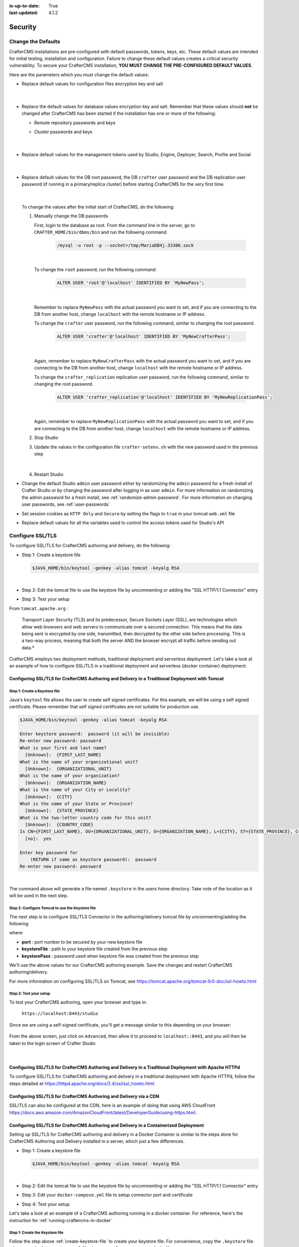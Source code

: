 :is-up-to-date: True
:last-updated: 4.1.2

.. index:: Security, SAML, LDAP, Header-based, Headers-based, Headers Based, Authentication, Password, SSL, TLS, HTTPS, Secrets, Managing Secrets, External Secrets, Internal Secrets, Encryption, Encrypting Text in a Configuration File

.. _system-admin-security:

========
Security
========
.. _change-the-defaults:

-------------------
Change the Defaults
-------------------
CrafterCMS installations are pre-configured with default passwords, tokens, keys, etc. These default values are intended
for initial testing, installation and configuration. Failure to change these default values creates a critical security
vulnerability. To secure your CrafterCMS installation, **YOU MUST CHANGE THE PRE-CONFIGURED DEFAULT VALUES**.

Here are the parameters which you must change the default values:

* Replace default values for configuration files encryption key and salt

     .. code-block:: sh
        :caption: *CRAFTER_HOME/bin/crafter-setenv.sh*

        # -------------------- Encryption variables --------------------
        # These variables are used to encrypt and decrypt values inside the configuration files.
        export CRAFTER_ENCRYPTION_KEY=${CRAFTER_ENCRYPTION_KEY:="default_encryption_key"}
        export CRAFTER_ENCRYPTION_SALT=${CRAFTER_ENCRYPTION_SALT:="default_encryption_salt"}

     |

* Replace the default values for database values encryption key and salt. Remember that these values should **not** be changed after CrafterCMS has been started if the installation has one or more of the following:

  * Remote repository passwords and keys
  * Cluster passwords and keys

     .. code-block:: sh
        :caption: *CRAFTER_HOME/bin/crafter-setenv.sh*

        # These variables are used by Studio to encrypt and decrypt values in the database.
        export CRAFTER_SYSTEM_ENCRYPTION_KEY=${CRAFTER_SYSTEM_ENCRYPTION_KEY:="s0meDefaultKey"}
        export CRAFTER_SYSTEM_ENCRYPTION_SALT=${CRAFTER_SYSTEM_ENCRYPTION_SALT:="s0meDefaultSalt"}

     |

* Replace default values for the management tokens used by Studio, Engine, Deployer, Search, Profile and Social

     .. code-block:: sh
        :caption: *CRAFTER_HOME/bin/crafter-setenv.sh*

        # -------------------- Management tokens ----------------
        # Please update this per installation and provide these tokens to the status monitors.
        export STUDIO_MANAGEMENT_TOKEN=${STUDIO_MANAGEMENT_TOKEN:="defaultManagementToken"}
        export ENGINE_MANAGEMENT_TOKEN=${ENGINE_MANAGEMENT_TOKEN:="defaultManagementToken"}
        export DEPLOYER_MANAGEMENT_TOKEN=${DEPLOYER_MANAGEMENT_TOKEN:="defaultManagementToken"}
        export SEARCH_MANAGEMENT_TOKEN=${SEARCH_MANAGEMENT_TOKEN:="defaultManagementToken"}
        export PROFILE_MANAGEMENT_TOKEN=${PROFILE_MANAGEMENT_TOKEN:="defaultManagementToken"}/*
        export SOCIAL_MANAGEMENT_TOKEN=${SOCIAL_MANAGEMENT_TOKEN:="defaultManagementToken"}

     |

* Replace default values for the DB root password, the DB ``crafter`` user password and the DB replication user password (if running in a primary/replica cluster) before starting CrafterCMS for the very first time.

     .. code-block:: sh
        :caption: *CRAFTER_HOME/bin/crafter-setenv.sh*

        # -------------------- MariaDB variables --------------------
        ...
        export MARIADB_ROOT_PASSWD=${MARIADB_ROOT_PASSWD:="root"}
        ...
        export MARIADB_PASSWD=${MARIADB_PASSWD:="crafter"}
        ...
        export MARIADB_REPLICATION_PASSWD=${MARIADB_REPLICATION_PASSWD:="crafter_replication"}

     |

  To change the values after the initial start of CrafterCMS, do the following:

  #. Manually change the DB passwords

     First, login to the database as root. From the command line in the server, go to ``CRAFTER_HOME/bin/dbms/bin`` and run the following command:

       .. code-block:: bash

          /mysql -u root -p --socket=/tmp/MariaDB4j.33306.sock

       |

     To change the ``root`` password, run the following command:

       .. code-block:: bash

          ALTER USER 'root'@'localhost' IDENTIFIED BY 'MyNewPass';

       |

     Remember to replace ``MyNewPass`` with the actual password you want to set, and if you are connecting to the DB from another host, change ``localhost`` with the remote hostname or IP address.

     To change the ``crafter`` user password, run the following command, similar to changing the root password.

       .. code-block:: bash

          ALTER USER 'crafter'@'localhost' IDENTIFIED BY 'MyNewCrafterPass';

       |

     Again, remember to replace ``MyNewCrafterPass`` with the actual password you want to set, and if you are connecting to the DB from another host, change ``localhost`` with the remote hostname or IP address.

     To change the ``crafter_replication`` replication user password, run the following command, similar to changing the root password.

       .. code-block:: bash

          ALTER USER 'crafter_replication'@'localhost' IDENTIFIED BY 'MyNewReplicationPass';

       |

     Again, remember to replace ``MyNewReplicationPass`` with the actual password you want to set, and if you are connecting to the DB from another host, change ``localhost`` with the remote hostname or IP address.

  #. Stop Studio
  #. Update the values in the configuration file ``crafter-setenv.sh`` with the new password used in the previous step

       .. code-block:: sh
        :caption: *CRAFTER_HOME/bin/crafter-setenv.sh*

        # -------------------- MariaDB variables --------------------
        ...
        export MARIADB_ROOT_PASSWD=${MARIADB_ROOT_PASSWD:="MyNewPass"}
        ...
        export MARIADB_PASSWD=${MARIADB_PASSWD:="MyNewCrafterPass"}

     |

  #. Restart Studio

* Change the default Studio ``admin`` user password either by randomizing the ``admin`` password for a fresh install of Crafter Studio or by changing the password after logging in as user ``admin``. For more information on randomizing the admin password for a fresh install, see :ref:`randomize-admin-password`. For more information on changing user passwords, see :ref:`user-passwords`

* Set session cookies as ``HTTP Only`` and ``Secure`` by setting the flags to ``true`` in your tomcat ``web.xml`` file

  .. code-block:: xml
     :caption: *CRAFTER_HOME/bin/apache-tomcat/conf/web.xml*
     :emphasize-lines: 3-6
     :linenos:

     <session-config>
       <session-timeout>1</session-timeout>
       <cookie-config>
         <http-only>true</http-only>
         <secure>true</secure>
       </cookie-config>
     </session-config>

* Replace default values for all the variables used to control the access tokens used for Studio's API

  .. code-block:: sh
     :caption: *CRAFTER_HOME/bin/crafter-setenv.sh*
     :linenos:
     :emphasize-lines: 16-19

     # -------------------- Studio's access tokens ---------------------
     # *************************************************************************************
     # ************************* IMPORTANT *************************************************
     # The following variables are used to control the access tokens used for Studio's API,
     # please replace all default values to properly secure your installation
     # *************************************************************************************

     # Issuer for the generated access tokens
     export STUDIO_TOKEN_ISSUER=${STUDIO_TOKEN_ISSUER:="Crafter Studio"}
     # List of accepted issuers for validation of access tokens (separated by commas)
     export STUDIO_TOKEN_VALID_ISSUERS=${STUDIO_TOKEN_VALID_ISSUERS:="Crafter Studio"}
     # The audience for generation and validation of access tokens (if empty the instance id will be used)
     export STUDIO_TOKEN_AUDIENCE=${STUDIO_TOKEN_AUDIENCE:=""}
     # Time in minutes for the expiration of the access tokens
     export STUDIO_TOKEN_TIMEOUT=${STUDIO_TOKEN_TIMEOUT:=5}
     # Password for signing the access tokens (needs to be equal or greater than 512 bits in length)
     export STUDIO_TOKEN_SIGN_PASSWORD=${STUDIO_TOKEN_SIGN_PASSWORD:="s0meDefaultTokenSignPasswd"}
     # Password for encrypting the access tokens
     export STUDIO_TOKEN_ENCRYPT_PASSWORD=${STUDIO_TOKEN_ENCRYPT_PASSWORD:="s0meDefaultTokenEncryptPasswd"}
     # Name of the cookie to store the refresh token
     export STUDIO_REFRESH_TOKEN_NAME=${STUDIO_REFRESH_TOKEN_NAME:="refresh_token"}
     # Time in seconds for the expiration of the refresh token cookie
     export STUDIO_REFRESH_TOKEN_MAX_AGE=${STUDIO_REFRESH_TOKEN_MAX_AGE:=300}
     # Indicates if the refresh token cookie should be secure (should be true for production environments behind HTTPS)
     export STUDIO_REFRESH_TOKEN_SECURE=${STUDIO_REFRESH_TOKEN_SECURE:="false"}

.. _configure-ssl-tls:

-----------------
Configure SSL/TLS
-----------------
To configure SSL/TLS for CrafterCMS authoring and delivery, do the following:

* Step 1: Create a keystore file

  .. code-block:: bash

     $JAVA_HOME/bin/keytool -genkey -alias tomcat -keyalg RSA

  |

* Step 2: Edit the tomcat file to use the keystore file by uncommenting or adding the "SSL HTTP/1.1 Connector" entry

* Step 3: Test your setup

From ``tomcat.apache.org`` :

   Transport Layer Security (TLS) and its predecessor, Secure Sockets Layer (SSL), are technologies which allow web browsers and web servers to communicate over a secured connection. This means that the data being sent is encrypted by one side, transmitted, then decrypted by the other side before processing. This is a two-way process, meaning that both the server AND the browser encrypt all traffic before sending out data.*

CrafterCMS employs two deployment methods, traditional deployment and serverless deployment. Let's take a look at an example of how to configure SSL/TLS in a traditional deployment and serverless (docker container) deployment:

^^^^^^^^^^^^^^^^^^^^^^^^^^^^^^^^^^^^^^^^^^^^^^^^^^^^^^^^^^^^^^^^^^^^^^^^^^^^^^^^^^^^^^^^^^^^^^^^^
Configuring SSL/TLS for CrafterCMS Authoring and Delivery in a Traditional Deployment with Tomcat
^^^^^^^^^^^^^^^^^^^^^^^^^^^^^^^^^^^^^^^^^^^^^^^^^^^^^^^^^^^^^^^^^^^^^^^^^^^^^^^^^^^^^^^^^^^^^^^^^

.. _create-keystore-file:

""""""""""""""""""""""""""""""
Step 1: Create a Keystore file
""""""""""""""""""""""""""""""
Java's ``keytool`` file allows the user to create self signed certificates. For this example, we will be using a self signed certificate. Please remember that self signed certificates are not suitable for production use.

.. code-block:: bash

   $JAVA_HOME/bin/keytool -genkey -alias tomcat -keyalg RSA

   Enter keystore password:  password (it will be invisible)
   Re-enter new password: password
   What is your first and last name?
     [Unknown]:  {FIRST_LAST_NAME}
   What is the name of your organizational unit?
     [Unknown]:  {ORGANIZATIONAL_UNIT}
   What is the name of your organization?
     [Unknown]:  {ORGANIZATION_NAME}
   What is the name of your City or Locality?
     [Unknown]:  {CITY}
   What is the name of your State or Province?
     [Unknown]:  {STATE_PROVINCE}
   What is the two-letter country code for this unit?
     [Unknown]:  {COUNTRY_CODE}
   Is CN={FIRST_LAST_NAME}, OU={ORGANIZATIONAL_UNIT}, O={ORGANIZATION_NAME}, L={CITY}, ST={STATE_PROVINCE}, C={COUNTRY_CODE} correct?
     [no]:  yes

   Enter key password for
       (RETURN if same as keystore password):  password
   Re-enter new password: password

|

The command above will generate a file named ``.keystore`` in the users home directory. Take note of the location as it will be used in the next step.

.. _use-keystore-file-in-tomcat:

"""""""""""""""""""""""""""""""""""""""""""""""""
Step 2: Configure Tomcat to use the Keystore file
"""""""""""""""""""""""""""""""""""""""""""""""""
The next step is to configure SSL/TLS Connector in the authoring/delivery tomcat file by uncommenting/adding the following:

.. code-block:: xml
    :caption: CRAFTER_HOME/bin/apache-tomcat/conf/server.xml
    :linenos:

    <Connector port="8443"
      SSLEnabled="true"
      clientAuth="false"
      maxThreads="150"
      protocol="org.apache.coyote.http11.Http11NioProtocol"
      keystoreFile="/path/to/your/keystore"
      keystorePass="yourKeystorePassword"
      scheme="https"
      secure="true"
      sslProtocol="TLS"
    />

where:

* **port** : port number to be secured by your new keystore file
* **keystoreFile** : path to your keystore file created from the previous step
* **keystorePass** : password used when keystore file was created from the previous step

We'll use the above values for our CrafterCMS authoring example. Save the changes and restart CrafterCMS authoring/delivery.

For more information on configuring SSL/TLS on Tomcat, see https://tomcat.apache.org/tomcat-9.0-doc/ssl-howto.html

.. _ssl-test-your-setup:

"""""""""""""""""""""""
Step 3: Test your setup
"""""""""""""""""""""""
To test your CrafterCMS authoring, open your browser and type in:

   ``https://localhost:8443/studio``

Since we are using a self-signed certificate, you'll get a message similar to this depending on your browser:

.. figure:: /_static/images/system-admin/ssl-connection-not-private.webp
    :alt: Connection not private message using a self signed certificate
    :width: 80 %
    :align: center

From the above screen, just click on ``Advanced``, then allow it to proceed to ``localhost::8443``, and you will then be taken to the login screen of Crafter Studio

.. figure:: /_static/images/system-admin/ssl-login-not-secure.webp
    :alt: Connection not private message using a self signed certificate
    :width: 90 %
    :align: center

|

^^^^^^^^^^^^^^^^^^^^^^^^^^^^^^^^^^^^^^^^^^^^^^^^^^^^^^^^^^^^^^^^^^^^^^^^^^^^^^^^^^^^^^^^^^^^^^^^^^^^^^^
Configuring SSL/TLS for CrafterCMS Authoring and Delivery in a Traditional Deployment with Apache HTTPd
^^^^^^^^^^^^^^^^^^^^^^^^^^^^^^^^^^^^^^^^^^^^^^^^^^^^^^^^^^^^^^^^^^^^^^^^^^^^^^^^^^^^^^^^^^^^^^^^^^^^^^^
To configure SSL/TLS for CrafterCMS authoring and delivery in a traditional deployment with Apache HTTPd, follow the steps detailed at https://httpd.apache.org/docs/2.4/ssl/ssl_howto.html.

^^^^^^^^^^^^^^^^^^^^^^^^^^^^^^^^^^^^^^^^^^^^^^^^^^^^^^^^^^^^^^^^^^^
Configuring SSL/TLS for CrafterCMS Authoring and Delivery via a CDN
^^^^^^^^^^^^^^^^^^^^^^^^^^^^^^^^^^^^^^^^^^^^^^^^^^^^^^^^^^^^^^^^^^^

SSL/TLS can also be configured at the CDN, here is an example of doing that using AWS CloudFront https://docs.aws.amazon.com/AmazonCloudFront/latest/DeveloperGuide/using-https.html.

^^^^^^^^^^^^^^^^^^^^^^^^^^^^^^^^^^^^^^^^^^^^^^^^^^^^^^^^^^^^^^^^^^^^^^^^^^^^^^^^^^^^^^^
Configuring SSL/TLS for CrafterCMS Authoring and Delivery in a Containerized Deployment
^^^^^^^^^^^^^^^^^^^^^^^^^^^^^^^^^^^^^^^^^^^^^^^^^^^^^^^^^^^^^^^^^^^^^^^^^^^^^^^^^^^^^^^
Setting up SSL/TLS for CrafterCMS authoring and delivery in a Docker Container is similar to the steps done for CrafterCMS Authoring and Delivery installed in a server, which just a few differences.

* Step 1: Create a keystore file

  .. code-block:: bash

     $JAVA_HOME/bin/keytool -genkey -alias tomcat -keyalg RSA

  |

* Step 2: Edit the tomcat file to use the keystore file by uncommenting or adding the "SSL HTTP/1.1 Connector" entry

* Step 3: Edit your ``docker-compose.yml`` file to setup connector port and certificate

* Step 4: Test your setup

Let's take a look at an example of a CrafterCMS authoring running in a docker container. For reference, here's the instruction for  :ref:`running-craftercms-in-docker`

""""""""""""""""""""""""""""""""
Step 1: Create the Keystore file
""""""""""""""""""""""""""""""""

Follow the step above :ref:`create-keystore-file` to create your keystore file. For convenience, copy the ``.keystore`` file where your ``docker-compose.yml`` files is, so your directory structure looks like:

.. code-block:: text

   CrafterCMS authoring
     |-- docker-compose.yml
     |-- .keystore

|

"""""""""""""""""""""""""""""""""""""""""""""""""
Step 2: Configure Tomcat to use the Keystore file
"""""""""""""""""""""""""""""""""""""""""""""""""
Get a copy of the ``server.xml`` file from your container by running the following command:

.. code-block:: bash

   docker cp tomcat_1:/opt/crafter/bin/apache-tomcat/conf/server.xml .

|

The command above will copy the ``server.xml`` file from your docker container to your current directory.
Follow the step above :ref:`use-keystore-file-in-tomcat` to configure SSL/TLS Connector in the ``server.xml`` file you just copied from the docker container.

Your directory should now contain the following:

.. code-block:: text

   CrafterCMS authoring
     |-- docker-compose.yml
     |-- .keystore
     |-- server.xml

|

See https://docs.docker.com/engine/reference/commandline/cp/ for more information on ``docker cp``

""""""""""""""""""""""""""""""""""""""""""""""""""""""""""""""""""""
Step 3: Setup connector port and Keystore file in docker-compose.yml
""""""""""""""""""""""""""""""""""""""""""""""""""""""""""""""""""""
In your ``docker-compose.yml`` file, under ``tomcat``:

* Add port ``8443``
* Add the keystore file and the edited ``server.xml`` file to volumes

Your ``docker-compose.yml`` should look like below:

.. code-block:: yaml
   :linenos:
   :emphasize-lines: 25, 33-35

   version: '3.7'
    services:
      search:
      image: opensearchproject/opensearch:2.8.0
      ports:
        - 9201:9200
      environment:
        - discovery.type=single-node
        - bootstrap.memory_lock=true
        - plugins.security.disabled=true
        - "ES_JAVA_OPTS=-Xss1024K -Xmx1G"
      ulimits:
        memlock:
          soft: -1
          hard: -1
      volumes:
        - search_data:/usr/share/opensearch/data
        - search_logs:/usr/share/opensearch/logs

      tomcat:
        image: craftercms/authoring_tomcat:4.1.1 # craftercms version flag
        depends_on:
          - search
          - deployer
        ports:
          - 8080:8080
          - 8443:8443
        volumes:
          - crafter_data:/opt/crafter/data
          - crafter_logs:/opt/crafter/logs
          - crafter_temp:/opt/crafter/temp
          # Search dirs needed for backup/restore
          - search_data:/opt/crafter/data/indexes
          # SSL/TLS certificate
          - ./.keystore:/etc/ssl/certs/.keystore
          - ./server.xml:/opt/crafter/bin/apache-tomcat/conf/server.xml
        environment:
          - DEPLOYER_HOST=deployer
          - DEPLOYER_PORT=9191
          - ES_HOST=search
          - ES_PORT=9200

|

Restart your Docker container.

"""""""""""""""""""""""
Step 4: Test your setup
"""""""""""""""""""""""
To test your CrafterCMS authoring, open your browser and type in:

   ``https://localhost:8443/studio``

You should see similar screens as shown :ref:`above<ssl-test-your-setup>` when we setup SSL/TLS for a traditional deployment.

.. _managing-secrets:

----------------
Managing Secrets
----------------
There are a number of ways to manage secrets with CrafterCMS. The following sections describe the different options.

.. note::
        A note on avoiding secrets.
        Whenever possible, storing secrets should be avoided as a best practice. For example, if you're deploying to AWS or similar, it's possible to have role-based authentication and authorization at the service level and avoid having to store secrets related to said service in configuration files.

^^^^^^^^^^^^^^^^
External Secrets
^^^^^^^^^^^^^^^^
CrafterCMS supports the use of external secrets. This means that you can store your secrets in a separate location
and use these secrets in your configuration files. This is the recommended approach whenever possible.

For example, you can use AWS Secrets and solicit the secrets. You can also use a Vault server to store your secrets.
Secrets can then be injected into CrafterCMS via environment variables or system properties.

.. TODO: Show an example where secrets get injected via `crafter-setenv.sh`

^^^^^^^^^^^^^^^^
Internal Secrets
^^^^^^^^^^^^^^^^
When external secrets are not possible, CrafterCMS supports the use of encrypted internal secrets. This means that
you can store your secrets in the configuration files themselves, and these secrets will be encrypted.

.. note::
    The encryption keys are configurable and can be different per environment, having different keys for development,
    staging, and production environments.

CrafterCMS has a number of ways to encrypt secrets:

- Automatic encryption of secrets in configuration files
- Studio UI encryption tool

    - Project-level encryption tool
    - Admin UI encryption tool
- CLI encryption tool

""""""""""
Encryption
""""""""""
Encrypting secrets can be done automatically within Studio-managed configuration files, via the UI, or using a CLI.

The encryption algorithm used is PBE (Password Based Encryption) with AES, in which a key and a salt are
specified to generate the key used on encryption/decryption.

For encryption via Studio-managed configuration files and via the UI, Crafter Studio uses a default key and salt
for the encryption tool. To set the key and salt to desired values, in your Authoring installation directory,
open ``CRAFTER_HOME/bin/crafter-setenv.sh`` and modify the following values

.. code-block:: bash
   :caption: *CRAFTER_HOMEbin/crafter-setenv.sh*

   # -------------------- Encryption variables --------------------
   export CRAFTER_ENCRYPTION_KEY=${CRAFTER_ENCRYPTION_KEY:="default_encrytption_key"}
   export CRAFTER_ENCRYPTION_SALT=${CRAFTER_ENCRYPTION_SALT:="default_encrytption_salt"}

|


.. _encrypting-text-in-a-configuration-file:

~~~~~~~~~~~~~~~~~~~~~~~~~~~~~~~~~~~~~~~~~~~~~~~~~~~~~~
Automatic Encryption of Secrets in Configuration Files
~~~~~~~~~~~~~~~~~~~~~~~~~~~~~~~~~~~~~~~~~~~~~~~~~~~~~~
This section details how to encrypt passwords, access keys or other sensitive information in a configuration file
managed through Crafter Studio.

Examples of project configuration files where encryption would make sense include:

 - Engine Project Configuration (``/config/engine/site-config.xml``)
 - Studio AWS Profiles (``/config/studio/aws/aws.xml``)
 - Studio Box Profiles (``/config/studio/box/box.xml``)

   .. version_tag::
       :label: Until
       :version: 4.2

 - Studio WebDAV Profiles (``/config/studio/webdav/webdav.xml``)

'''''''''''''''''''''''''''''''''''''''''
How to Encrypt Text in Configuration File
'''''''''''''''''''''''''''''''''''''''''
To encrypt passwords, access keys or other sensitive information in a configuration file managed through Crafter Studio:

* Open the configuration file that has the text/information that you would like to encrypt
* Find the entry you would like to encrypt and add the attribute ``encrypted=""``
* Click on the ``Encrypt Marked`` button to encrypt text
* Your sensitive text should now be encrypted and displayed with the attribute ``encrypted="true"`` and you may now save your file

'''''''
Example
'''''''
Let's take a look at an example of encrypting the ``accessKey`` and ``securityKey`` for the AWS Profiles configuration.

* Open the ``AWS Profiles`` configuration file by clicking on |projectTools| -> ``Configuration``, then select ``AWS Profiles`` from the dropdown box
* We will add an ``AWS S3 profile``. Notice that the ``accessKey`` and ``secureKey`` is in the clear.

  .. code-block:: xml
     :caption: *{REPOSITORY_ROOT}/sites/SITENAME/config/studio/aws/aws.xml*
     :linenos:
     :emphasize-lines: 20,21

     <?xml version="1.0" encoding="UTF-8"?>
     <aws>
       <s3>
       <!--

       AWS S3 Profile

       Additional properties:

       <bucketName/>
       <pathStyleAccess/>

       bucketName: name of the bucket where files will be uploaded
       pathStyleAccess: indicates if path style access should be used for all requests (defaults to false)

       -->
         <profile>
           <id>s3-default</id>
             <credentials>
             <accessKey>YOUR_ACCESS_KEY</accessKey>
             <secretKey>YOUR_SECRET_KEY</secretKey>
           </credentials>
           <region>us-west-1</region>
           <bucketName>sample-input-bucket</bucketName>
           <pathStyleAccess>true</pathStyleAccess>
         </profile>
       </s3>
     </aws>

* We will now mark items to be encrypted by adding the attribute ``encrypted=""``. For our example, we will mark ``accessKey`` and ``secretKey`` for encryption.

  .. code-block:: xml
     :caption: *{REPOSITORY_ROOT}/sites/SITENAME/config/studio/aws/aws.xml*

     <accessKey encrypted="">YOUR_ACCESS_KEY</accessKey>
     <secretKey encrypted="">YOUR_SECRET_KEY</secretKey>

  |

  .. image:: /_static/images/site-admin/config-encrypt-text-1.webp
     :align: center
     :alt: Add "encrypted=""" attribute to "accessKey" and "secureKey"

  |

* Click on the ``Encrypt Marked`` button to encrypt the marked items, the attribute for the marked items will change to ``encrypted="true"``:

  .. code-block:: xml
     :caption: *{REPOSITORY_ROOT}/sites/SITENAME/config/studio/aws/aws.xml*

     <accessKey encrypted="true">${enc:ENCRYPTED_ACCESS_KEY}</accessKey>
     <secretKey encrypted="true">${enc:ENCRYPTED_SECRET_KEY}</secretKey>

  |

  .. image:: /_static/images/site-admin/config-encrypt-text-2.webp
     :align: center
     :alt: "accessKey" and "secureKey" now encrypted

  |

* The ``accessKey`` and ``secureKey`` is now encrypted and will be decrypted by Crafter Studio as needed

|hr|

.. _studio-encryption-tool:

~~~~~~~~~~~~~~~~~~~~~~~~~
Studio UI Encryption Tool
~~~~~~~~~~~~~~~~~~~~~~~~~
Crafter Studio provides an encryption tool for encrypting configuration properties like access keys or password, to keep these sensitive data, available only to developers and administrators.

There are two ways to access the encryption tools in Studio. Via Studio's ``Navigation Menu`` and a project's ``Project Tools``

To access the encryption tool via Studio's ``Navigation Menu``, from the top right of your browser, click on the ``Navigation Menu`` icon |mainMenu|, then click on ``Encryption Tool`` under *Global*.

.. image:: /_static/images/system-admin/main-menu/main-menu-encryption-tool.webp
    :alt: System Administrator - Main Menu Encryption Tool
    :align: center
    :width: 100%

|

To access the encryption tool from a project's ``Project Tools``, open the Sidebar and click on |projectTools|,
then click on ``Encryption Tool``.

.. image:: /_static/images/system-admin/project-tools-encryption-tool.webp
    :alt: Project Tools - Encryption Tool
    :align: center
    :width: 80%

|

To encrypt a password, access key, etc., simply enter the password, access key, etc. in the ``Raw Text`` field, then click on ``Encrypt Text``. This will generate the encrypted password, access key, etc. that you then simply need to paste in the configuration file.

Crafter Studio also provides the encryption tool to encrypt passwords, access keys or other sensitive information in a configuration file managed through Crafter Studio in |projectTools| -> ``Configuration``. See :ref:`encrypting-text-in-a-configuration-file` for more information.

'''''''
Example
'''''''
Let's take a look at an example of using the Studio encryption tool to encrypt a password. From the ``Navigation Menu``, click on ``Global Config`` and scroll down to the ``SMTP Configuration (Email)`` section. We're going to encrypt the value for ``studio.mail.password:``

.. code-block:: yaml
   :caption: *CRAFTER_HOME/data/repos/global/configuration/studio-config-override.yaml*
   :emphasize-lines: 13

   ##################################################
   ##        SMTP Configuration (Email)            ##
   ##################################################
   # Default value for from header when sending emails.
   # studio.mail.from.default: admin@example.com
   # SMTP server name to send emails.
   # studio.mail.host: ${env:MAIL_HOST}
   # SMTP port number to send emails.
   # studio.mail.port: ${env:MAIL_PORT}
   # SMTP username for authenticated access when sending emails.
   # studio.mail.username:
   # SMTP password for authenticated access when sending emails.
   # studio.mail.password:
   # Turn on/off (value true/false) SMTP authenticated access protocol.
   # studio.mail.smtp.auth: false
   # Enable/disable (value true/false) SMTP TLS protocol when sending emails.
   # studio.mail.smtp.starttls.enable: false
   # Enable/disable (value true/false) SMTP EHLO protocol when sending emails.
   # studio.mail.smtp.ehlo: true
   # Enable/disable (value true/false) debug mode for email service. Enabling debug mode allows tracking/debugging communication between email service and SMTP server.
   # studio.mail.debug: false

|

Let's begin:

#. Encrypt the password

   * To encrypt the ``studio.mail.password``, click on |mainMenu|, then click on ``Encryption Tool``
   * Enter the password in the ``Raw Text`` field

     .. image:: /_static/images/system-admin/main-menu/main-menu-encryption-tool-raw-text.webp
        :alt: System Administrator - Main Menu Encryption Tool Enter Raw Text
        :align: center
        :width: 70%

   * Click on the ``Encrypt Text`` button. The encrypted text will be displayed below the ``Raw Text`` field and copied onto the clipboard

     .. image:: /_static/images/system-admin/main-menu/main-menu-encryption-text-encrypted.webp
        :alt: System Administrator - Main Menu Encryption Tool Text Encrypted
        :align: center
        :width: 70%

#. Use the encrypted password

   * Click on |mainMenu|, then click on ``Global Config`` and scroll down to the ``SMTP Configuration (Email)`` section.
   * Paste the encrypted password

     .. code-block:: yaml
        :caption: *CRAFTER_HOME/data/repos/global/configuration/studio-config-override.yaml*

        # SMTP password for authenticated access when sending emails.
        studio.mail.password: ${enc:q2gqrm8R6Z0Xg77J6wzHH4i4qqMSlrcFcSkshS+RZ9s=}

     |

#. Your password is now encrypted and will be decrypted by Crafter Studio as needed.

|hr|

.. _crafter-commons-encryption-tool:

~~~~~~~~~~~~~~~~~~~~~~~~~~~~~~~~~~~~~~~~~~~~
Command Line Interface (CLI) Encryption Tool
~~~~~~~~~~~~~~~~~~~~~~~~~~~~~~~~~~~~~~~~~~~~
Crafter Commons provides a command line tool that can be used to encrypt/decrypt text. It's especially useful for encrypting
values that will be used in configuration files. The encryption algorithm used is PBE (Password Based Encryption) with AES,
in which a password and a salt are specified to generate the key used on encryption/decryption.

Using the tool is very simple. First build the Crafter Commons source code and go to the ``target`` folder of the ``utilities``
sub-module, where you should find the JAR with the ``-enctool`` suffix. Then you can run any of the following commands:

- **Encode text in Base 64:** ``java -jar {JARNAME} -e64 CLEAR_TEXT``

	.. code-block:: bash

		java -jar crafter-commons-utilities-3.0.1-enctool.jar -e64 KniOddyi
		Encoded text in Base 64: S25pT2RkeWk=

- **Encrypt text:** ``java -jar {JARNAME} -e CLEAR_TEXT -p PASSWORD -s BASE64_SALT``

	.. code-block:: bash

		java -jar crafter-commons-utilities-3.0.1-enctool.jar -e c852cb30cda311e488300800200c9a66 -p klanFogyetkonjo -s S25pT2RkeWk=
		Cipher text (in Base 64): VkHxBsaSZ9DXrXk52uK9And+CEZlqiy7Wb23GxBFOSXD6KBOCh1ojp8fUw7w11IxpxBipiI4HsSg3cdl9TgTQg==

""""""""""
Decryption
""""""""""
CrafterCMS will automatically decrypt secrets as it needs them. If, however, you wanted to decrypt a secret manually you can use the CLI encryption/decryption tool:

- **Decode Base 64 text:** ``java -jar {JARNAME} -d64 BASE64_TEXT``

	.. code-block:: bash

		java -jar crafter-commons-utilities-3.0.1-enctool.jar -d64 S25pT2RkeWk=
		Decoded Base 64 text: KniOddyi

- **Decrypt text:** ``java -jar {JARNAME} -d CIPHER_TEXT -p PASSWORD -s BASE64_SALT``

  .. code-block:: bash

	 java -jar crafter-commons-utilities-3.0.1-enctool.jar -d VkHxBsaSZ9DXrXk52uK9And+CEZlqiy7Wb23GxBFOSXD6KBOCh1ojp8fUw7w11IxpxBipiI4HsSg3cdl9TgTQg== -p klanFogyetkonjo -s S25pT2RkeWk=
	 Clear text: c852cb30cda311e488300800200c9a66

-------------------------
Configure Studio Security
-------------------------
Crafter Studio supports a number of authentication methods to ensure secure access. Learn more about securing Crafter Studio in the article :ref:`studio-security`.

|hr|

-------------------------
Configure Engine Security
-------------------------
Crafter Engine supports a number of authentication methods to ensure secure access. Learn more about securing Crafter Engine in the article :ref:`engine-security`.

|hr|

